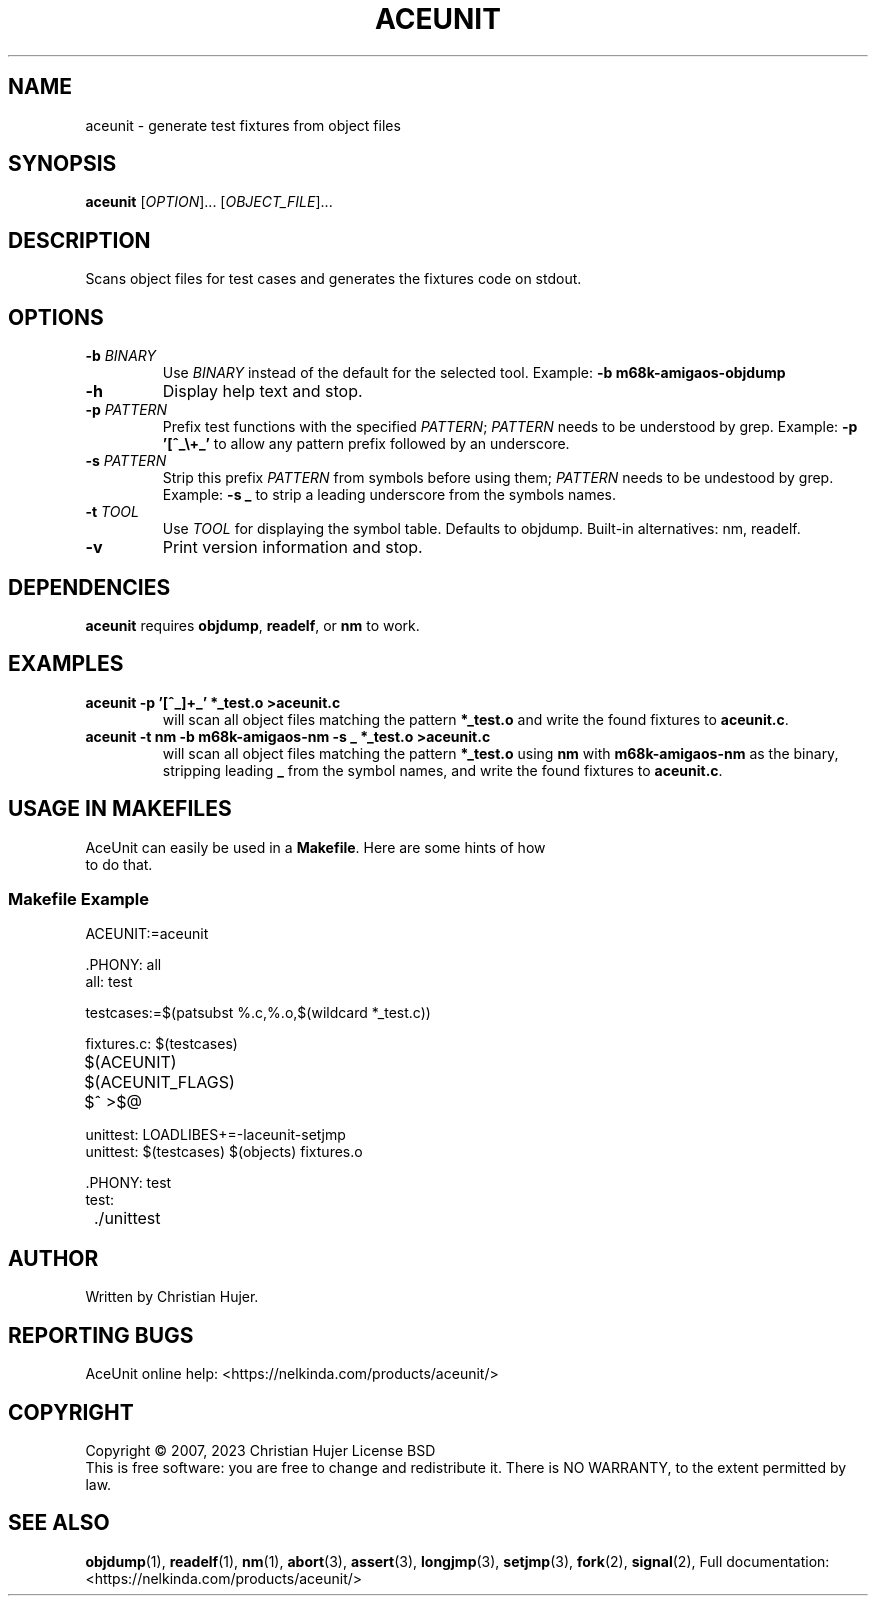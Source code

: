 .TH ACEUNIT "1" "March 2023" "AceUnit 3.0" "User Commands"
.SH NAME
aceunit \- generate test fixtures from object files
.SH SYNOPSIS
.B aceunit
[\fI\,OPTION\/\fR]... [\fI\,OBJECT_FILE\/\fR]...
.SH DESCRIPTION
.\" Add any additional description here
.PP
Scans object files for test cases and generates the fixtures code on stdout.
.SH OPTIONS
.TP
\fB\-b\fR \fI\,BINARY\/\fR
Use \fI\,BINARY\/\fR instead of the default for the selected tool.
Example: \fB-b m68k-amigaos-objdump\fR
.TP
\fB\-h\fR
Display help text and stop.
.TP
\fB\-p\fR \fI\,PATTERN\/\fR
Prefix test functions with the specified \fI\,PATTERN\/\fR;
\fI\,PATTERN\/\fR needs to be understood by grep.
Example: \fB-p '[^_\\+_'\fR to allow any pattern prefix followed by an underscore.
.TP
\fB\-s\fR \fI\,PATTERN\/\fR
Strip this prefix \fI\,PATTERN\/\fR from symbols before using them;
\fI\,PATTERN\/\fR needs to be undestood by grep.
Example: \fB-s _\fR to strip a leading underscore from the symbols names.
.TP
\fB\-t\fR \fI\,TOOL\/\fR
Use \fI\,TOOL\/\fR for displaying the symbol table.
Defaults to objdump.
Built-in alternatives: nm, readelf.
.TP
\fB\-v\fR
Print version information and stop.
.SH DEPENDENCIES
\fBaceunit\fR requires \fBobjdump\fR, \fBreadelf\fR, or \fBnm\fR to work.
.SH EXAMPLES
.TP
\fBaceunit \-p '[^_]\+_' *_test.o >aceunit.c\fR
will scan all object files matching the pattern \fB*_test.o\fR and write the found fixtures to \fBaceunit.c\fR.
.TP
\fBaceunit \-t nm \-b m68k-amigaos-nm \-s _ *_test.o >aceunit.c\fR
will scan all object files matching the pattern \fB*_test.o\fR using \fBnm\fR with \fBm68k-amigaos-nm\fR as the binary, stripping leading \fB_\fR from the symbol names, and write the found fixtures to \fBaceunit.c\fR.
.SH USAGE IN MAKEFILES
.TP
AceUnit can easily be used in a \fBMakefile\fR.  Here are some hints of how to do that.
.SS Makefile Example
.EX
ACEUNIT:=aceunit

\&.PHONY: all
all: test

testcases:=$(patsubst %.c,%.o,$(wildcard *_test.c))

fixtures.c: $(testcases)
	$(ACEUNIT) $(ACEUNIT_FLAGS) $^ >$@

unittest: LOADLIBES+=-laceunit-setjmp
unittest: $(testcases) $(objects) fixtures.o

\&.PHONY: test
test:
	./unittest
.EE
.SH AUTHOR
Written by Christian Hujer.
.SH "REPORTING BUGS"
AceUnit online help: <https://nelkinda.com/products/aceunit/>
.SH COPYRIGHT
Copyright \(co 2007, 2023 Christian Hujer
License BSD
.br
This is free software: you are free to change and redistribute it.
There is NO WARRANTY, to the extent permitted by law.
.SH "SEE ALSO"
\&\fBobjdump\fR\|(1),
\&\fBreadelf\fR\|(1),
\&\fBnm\fR\|(1),
\&\fBabort\fR\|(3),
\&\fBassert\fR\|(3),
\&\fBlongjmp\fR\|(3),
\&\fBsetjmp\fR\|(3),
\&\fBfork\fR\|(2),
\&\fBsignal\fR\|(2),
Full documentation: <https://nelkinda.com/products/aceunit/>
